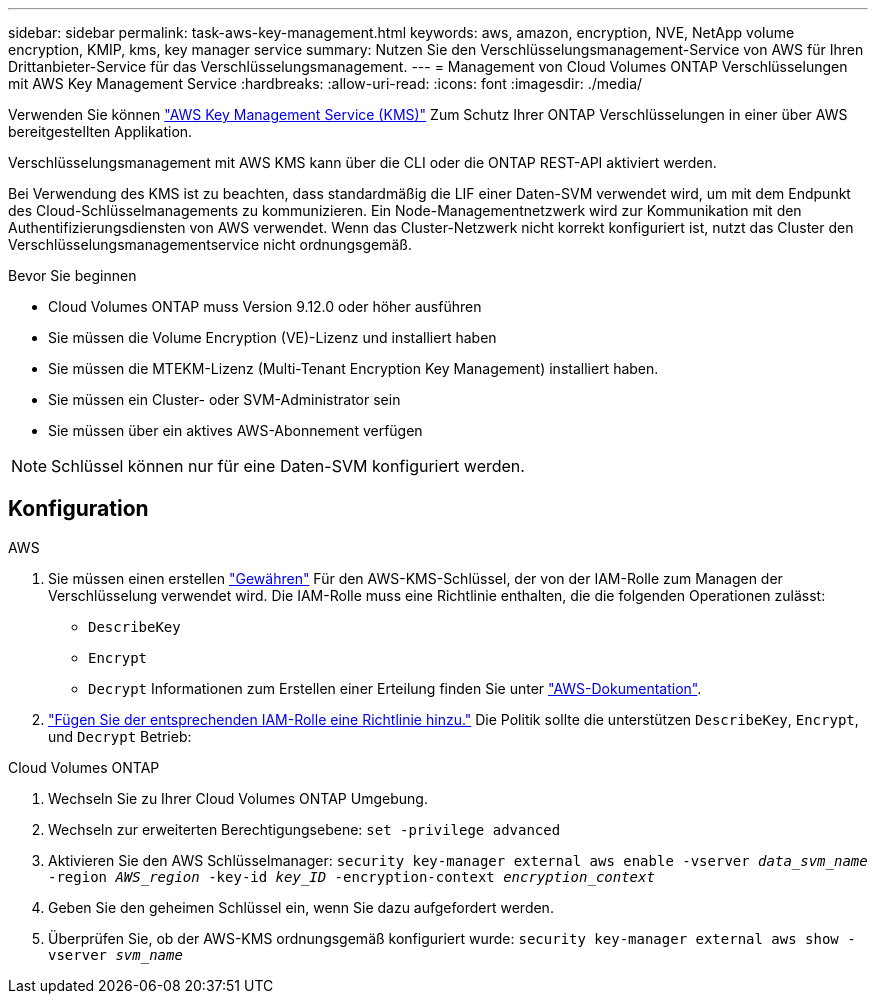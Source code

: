 ---
sidebar: sidebar 
permalink: task-aws-key-management.html 
keywords: aws, amazon, encryption, NVE, NetApp volume encryption, KMIP, kms, key manager service 
summary: Nutzen Sie den Verschlüsselungsmanagement-Service von AWS für Ihren Drittanbieter-Service für das Verschlüsselungsmanagement. 
---
= Management von Cloud Volumes ONTAP Verschlüsselungen mit AWS Key Management Service
:hardbreaks:
:allow-uri-read: 
:icons: font
:imagesdir: ./media/


[role="lead"]
Verwenden Sie können link:https://docs.aws.amazon.com/kms/latest/developerguide/overview.html["AWS Key Management Service (KMS)"^] Zum Schutz Ihrer ONTAP Verschlüsselungen in einer über AWS bereitgestellten Applikation.

Verschlüsselungsmanagement mit AWS KMS kann über die CLI oder die ONTAP REST-API aktiviert werden.

Bei Verwendung des KMS ist zu beachten, dass standardmäßig die LIF einer Daten-SVM verwendet wird, um mit dem Endpunkt des Cloud-Schlüsselmanagements zu kommunizieren. Ein Node-Managementnetzwerk wird zur Kommunikation mit den Authentifizierungsdiensten von AWS verwendet. Wenn das Cluster-Netzwerk nicht korrekt konfiguriert ist, nutzt das Cluster den Verschlüsselungsmanagementservice nicht ordnungsgemäß.

.Bevor Sie beginnen
* Cloud Volumes ONTAP muss Version 9.12.0 oder höher ausführen
* Sie müssen die Volume Encryption (VE)-Lizenz und installiert haben
* Sie müssen die MTEKM-Lizenz (Multi-Tenant Encryption Key Management) installiert haben.
* Sie müssen ein Cluster- oder SVM-Administrator sein
* Sie müssen über ein aktives AWS-Abonnement verfügen



NOTE: Schlüssel können nur für eine Daten-SVM konfiguriert werden.



== Konfiguration

.AWS
. Sie müssen einen erstellen link:https://docs.aws.amazon.com/kms/latest/developerguide/concepts.html#grant["Gewähren"^] Für den AWS-KMS-Schlüssel, der von der IAM-Rolle zum Managen der Verschlüsselung verwendet wird. Die IAM-Rolle muss eine Richtlinie enthalten, die die folgenden Operationen zulässt:
+
** `DescribeKey`
** `Encrypt`
** `Decrypt`
Informationen zum Erstellen einer Erteilung finden Sie unter link:https://docs.aws.amazon.com/kms/latest/developerguide/create-grant-overview.html["AWS-Dokumentation"^].


. link:https://docs.aws.amazon.com/IAM/latest/UserGuide/access_policies_manage-attach-detach.html["Fügen Sie der entsprechenden IAM-Rolle eine Richtlinie hinzu."^] Die Politik sollte die unterstützen `DescribeKey`, `Encrypt`, und `Decrypt` Betrieb:


.Cloud Volumes ONTAP
. Wechseln Sie zu Ihrer Cloud Volumes ONTAP Umgebung.
. Wechseln zur erweiterten Berechtigungsebene:
`set -privilege advanced`
. Aktivieren Sie den AWS Schlüsselmanager:
`security key-manager external aws enable -vserver _data_svm_name_ -region _AWS_region_ -key-id _key_ID_ -encryption-context _encryption_context_`
. Geben Sie den geheimen Schlüssel ein, wenn Sie dazu aufgefordert werden.
. Überprüfen Sie, ob der AWS-KMS ordnungsgemäß konfiguriert wurde:
`security key-manager external aws show -vserver _svm_name_`

